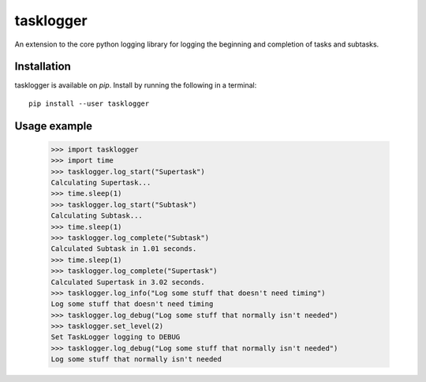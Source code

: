 ==========
tasklogger
==========

.. image:: https://img.shields.io/pypi/v/tasklogger.svg
    :target: https://pypi.org/project/tasklogger/
    :alt: Latest PyPi version
.. image:: https://api.travis-ci.com/scottgigante/tasklogger.svg?branch=master
    :target: https://travis-ci.com/scottgigante/tasklogger
    :alt: Travis CI Build
.. image:: https://coveralls.io/repos/github/scottgigante/tasklogger/badge.svg?branch=master
    :target: https://coveralls.io/github/scottgigante/tasklogger?branch=master
    :alt: Coverage Status
.. image:: https://img.shields.io/twitter/follow/scottgigante.svg?style=social&label=Follow
    :target: https://twitter.com/scottgigante
    :alt: Twitter
.. image:: https://img.shields.io/github/stars/scottgigante/tasklogger.svg?style=social&label=Stars
    :target: https://github.com/scottgigante/tasklogger/
    :alt: GitHub stars

An extension to the core python logging library for logging the beginning and completion of tasks and subtasks.

Installation
------------

tasklogger is available on `pip`. Install by running the following in a terminal::

    pip install --user tasklogger

Usage example
-------------

    >>> import tasklogger
    >>> import time
    >>> tasklogger.log_start("Supertask")
    Calculating Supertask...
    >>> time.sleep(1)
    >>> tasklogger.log_start("Subtask")
    Calculating Subtask...
    >>> time.sleep(1)
    >>> tasklogger.log_complete("Subtask")
    Calculated Subtask in 1.01 seconds.
    >>> time.sleep(1)
    >>> tasklogger.log_complete("Supertask")
    Calculated Supertask in 3.02 seconds.
    >>> tasklogger.log_info("Log some stuff that doesn't need timing")
    Log some stuff that doesn't need timing
    >>> tasklogger.log_debug("Log some stuff that normally isn't needed")
    >>> tasklogger.set_level(2)
    Set TaskLogger logging to DEBUG
    >>> tasklogger.log_debug("Log some stuff that normally isn't needed")
    Log some stuff that normally isn't needed
